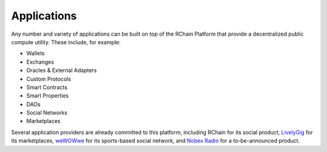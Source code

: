 .. _applications:

################################################################################
Applications
################################################################################

Any number and variety of applications can be built on top of the RChain Platform
that provide a decentralized public compute utility. These include, for example:

* Wallets
* Exchanges
* Oracles & External Adapters
* Custom Protocols
* Smart Contracts
* Smart Properties
* DAOs
* Social Networks
* Marketplaces

Several application providers are already committed to this platform, including
RChain for its social product, `LivelyGig`_ for its marketplaces,  `weWOWwe`_ for
its sports-based social network, and `Nobex Radio`_ for a to-be-announced product.

.. _LivelyGig: http://www.livelygig.com
.. _weWOWwe: http://wewowwe.com
.. _Nobex Radio: http://www.nobexpartners.com

